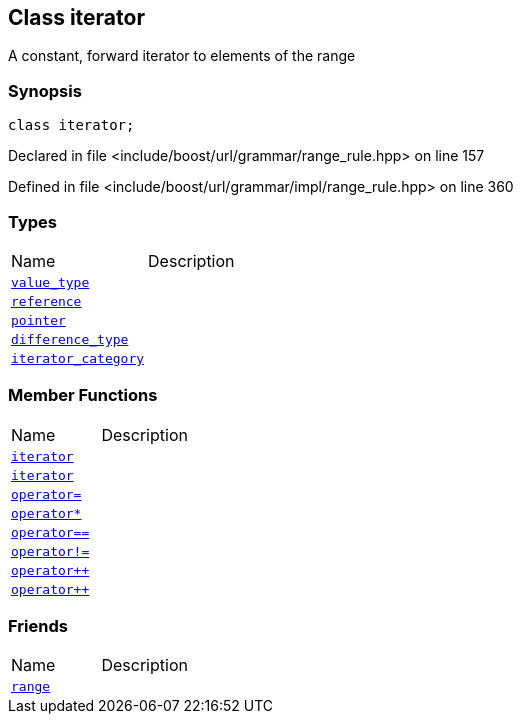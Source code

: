 :relfileprefix: ../../../../
[#942A0D885736A3A33F2D77CC96AAB6E674911106]
== Class iterator

pass:v,q[A constant, forward iterator to elements of the range]


=== Synopsis

[source,cpp,subs="verbatim,macros,-callouts"]
----
class iterator;
----

Declared in file <include/boost/url/grammar/range_rule.hpp> on line 157

Defined in file <include/boost/url/grammar/impl/range_rule.hpp> on line 360

=== Types
[,cols=2]
|===
|Name |Description
|xref:reference/boost/urls/grammar/range/iterator/value_type.adoc[`pass:v[value_type]`] |
|xref:reference/boost/urls/grammar/range/iterator/reference.adoc[`pass:v[reference]`] |
|xref:reference/boost/urls/grammar/range/iterator/pointer.adoc[`pass:v[pointer]`] |
|xref:reference/boost/urls/grammar/range/iterator/difference_type.adoc[`pass:v[difference_type]`] |
|xref:reference/boost/urls/grammar/range/iterator/iterator_category.adoc[`pass:v[iterator_category]`] |
|===
=== Member Functions
[,cols=2]
|===
|Name |Description
|xref:reference/boost/urls/grammar/range/iterator/2constructor-05.adoc[`pass:v[iterator]`] |
|xref:reference/boost/urls/grammar/range/iterator/2constructor-03.adoc[`pass:v[iterator]`] |
|xref:reference/boost/urls/grammar/range/iterator/operator_assign.adoc[`pass:v[operator=]`] |
|xref:reference/boost/urls/grammar/range/iterator/operator_star.adoc[`pass:v[operator*]`] |
|xref:reference/boost/urls/grammar/range/iterator/operator_eq.adoc[`pass:v[operator==]`] |
|xref:reference/boost/urls/grammar/range/iterator/operator_not_eq.adoc[`pass:v[operator!=]`] |
|xref:reference/boost/urls/grammar/range/iterator/operator_inc-06.adoc[`pass:v[operator++]`] |
|xref:reference/boost/urls/grammar/range/iterator/operator_inc-05.adoc[`pass:v[operator++]`] |
|===
=== Friends
[,cols=2]
|===
|Name |Description
|xref:reference/boost/urls/grammar/range/iterator/8friend.adoc[`pass:v[range]`] |
|===

